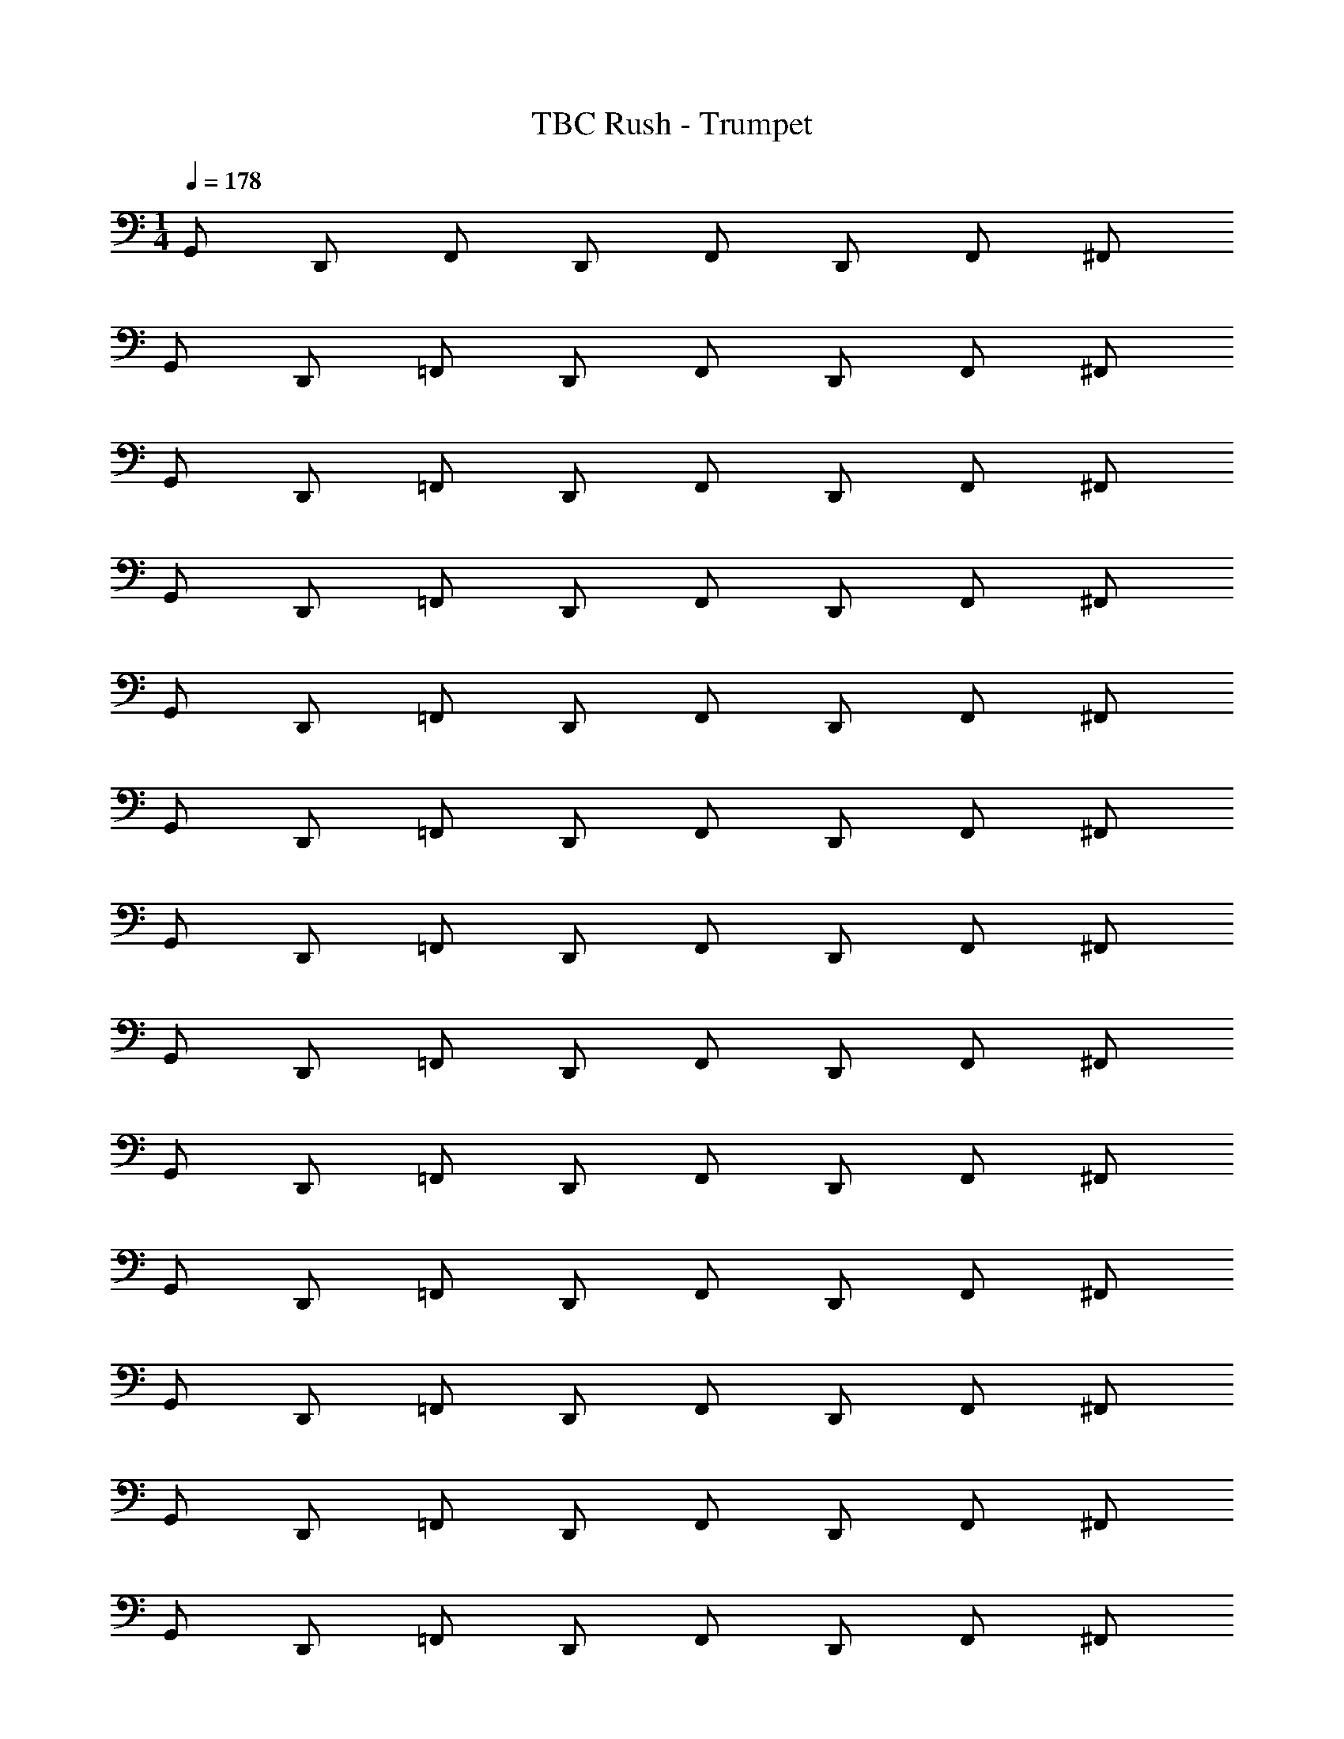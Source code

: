 X: 1
T: TBC Rush - Trumpet
Z: ABC Generated by Starbound Composer v0.8.7
L: 1/4
M: 1/4
Q: 1/4=178
K: C
G,,/ D,,/ F,,/ D,,/ F,,/ D,,/ F,,/ ^F,,/ 
G,,/ D,,/ =F,,/ D,,/ F,,/ D,,/ F,,/ ^F,,/ 
G,,/ D,,/ =F,,/ D,,/ F,,/ D,,/ F,,/ ^F,,/ 
G,,/ D,,/ =F,,/ D,,/ F,,/ D,,/ F,,/ ^F,,/ 
G,,/ D,,/ =F,,/ D,,/ F,,/ D,,/ F,,/ ^F,,/ 
G,,/ D,,/ =F,,/ D,,/ F,,/ D,,/ F,,/ ^F,,/ 
G,,/ D,,/ =F,,/ D,,/ F,,/ D,,/ F,,/ ^F,,/ 
G,,/ D,,/ =F,,/ D,,/ F,,/ D,,/ F,,/ ^F,,/ 
G,,/ D,,/ =F,,/ D,,/ F,,/ D,,/ F,,/ ^F,,/ 
G,,/ D,,/ =F,,/ D,,/ F,,/ D,,/ F,,/ ^F,,/ 
G,,/ D,,/ =F,,/ D,,/ F,,/ D,,/ F,,/ ^F,,/ 
G,,/ D,,/ =F,,/ D,,/ F,,/ D,,/ F,,/ ^F,,/ 
G,,/ D,,/ =F,,/ D,,/ F,,/ D,,/ F,,/ ^F,,/ 
G,,/ D,,/ =F,,/ D,,/ F,,/ D,,/ F,,/ ^F,,/ 
G,,/ D,,/ =F,,/ D,,/ F,,/ D,,/ F,,/ ^F,,/ 
G,,/ D,,/ =F,,/ D,,/ F,,/ D,,/ F,,/ ^F,,/ 
G,,/ D,,/ =F,,/ D,,/ F,,/ D,,/ F,,/ ^F,,/ 
G,,/ D,,/ =F,,/ D,,/ F,,/ D,,/ F,,/ ^F,,/ 
G,,/ D,,/ =F,,/ D,,/ F,,/ D,,/ F,,/ ^F,,/ 
G,,/ D,,/ =F,,/ D,,/ F,,/ D,,/ F,,/ ^F,,/ 
G,,/ D,,/ =F,,/ D,,/ F,,/ D,,/ F,,/ ^F,,/ 
G,,/ D,,/ =F,,/ D,,/ F,,/ D,,/ F,,/ ^F,,/ 
G,,/ D,,/ =F,,/ D,,/ F,,/ D,,/ F,,/ ^F,,/ 
G,,/ D,,/ =F,,/ D,,/ F,,/ D,,/ F,,/ ^F,,/ 
G,,/ D,,/ =F,,/ D,,/ F,,/ D,,/ F,,/ ^F,,/ 
G,,/ D,,/ =F,,/ D,,/ F,,/ D,,/ F,,/ ^F,,/ 
G,,/ D,,/ =F,,/ D,,/ F,,/ D,,/ F,,/ ^F,,/ 
G,,/ D,,/ =F,,/ D,,/ F,,/ D,,/ F,,/ ^F,,/ 
G,,/ D,,/ =F,,/ D,,/ F,,/ D,,/ F,,/ ^F,,/ 
G,,/ D,,/ =F,,/ D,,/ F,,/ D,,/ F,,/ ^F,,/ 
G,,/ D,,/ =F,,/ D,,/ F,,/ D,,/ F,,/ ^F,,/ 
G,,/ D,,/ =F,,/ D,,/ F,,/ D,,/ F,,/ ^F,,/ z64 
G,,/ D,,/ =F,,/ D,,/ F,,/ D,,/ F,,/ ^F,,/ 
G,,/ D,,/ =F,,/ D,,/ F,,/ D,,/ F,,/ ^F,,/ 
G,,/ D,,/ =F,,/ D,,/ F,,/ D,,/ F,,/ ^F,,/ 
G,,/ D,,/ =F,,/ D,,/ F,,/ D,,/ F,,/ ^F,,/ 
G,,/ D,,/ =F,,/ D,,/ F,,/ D,,/ F,,/ ^F,,/ 
G,,/ D,,/ =F,,/ D,,/ F,,/ D,,/ F,,/ ^F,,/ 
G,,/ D,,/ =F,,/ D,,/ F,,/ D,,/ F,,/ ^F,,/ 
G,,/ D,,/ =F,,/ D,,/ F,,/ D,,/ F,,/ ^F,,/ 
G,,/ D,,/ =F,,/ D,,/ F,,/ D,,/ F,,/ ^F,,/ 
G,,/ D,,/ =F,,/ D,,/ F,,/ D,,/ F,,/ ^F,,/ 
G,,/ D,,/ =F,,/ D,,/ F,,/ D,,/ F,,/ ^F,,/ 
G,,/ D,,/ =F,,/ D,,/ F,,/ D,,/ F,,/ ^F,,/ 
G,,/ D,,/ =F,,/ D,,/ F,,/ D,,/ F,,/ ^F,,/ 
G,,/ D,,/ =F,,/ D,,/ F,,/ D,,/ F,,/ ^F,,/ 
G,,/ D,,/ =F,,/ D,,/ F,,/ D,,/ F,,/ ^F,,/ 
G,,/ D,,/ =F,,/ D,,/ F,,/ D,,/ F,,/ ^F,,/ 
G,,/ D,,/ =F,,/ D,,/ F,,/ D,,/ F,,/ ^F,,/ 
G,,/ D,,/ =F,,/ D,,/ F,,/ D,,/ F,,/ ^F,,/ 
G,,/ D,,/ =F,,/ D,,/ F,,/ D,,/ F,,/ ^F,,/ 
G,,/ D,,/ =F,,/ D,,/ F,,/ D,,/ F,,/ ^F,,/ 
G,,/ D,,/ =F,,/ D,,/ F,,/ D,,/ F,,/ ^F,,/ 
G,,/ D,,/ =F,,/ D,,/ F,,/ D,,/ F,,/ ^F,,/ 
G,,/ D,,/ =F,,/ D,,/ F,,/ D,,/ F,,/ ^F,,/ 
G,,/ D,,/ =F,,/ D,,/ F,,/ D,,/ F,,/ ^F,,/ 
G,,/ D,,/ =F,,/ D,,/ F,,/ D,,/ F,,/ ^F,,/ 
G,,/ D,,/ =F,,/ D,,/ F,,/ D,,/ F,,/ ^F,,/ 
G,,/ D,,/ =F,,/ D,,/ F,,/ D,,/ F,,/ ^F,,/ 
G,,/ D,,/ =F,,/ D,,/ F,,/ D,,/ F,,/ ^F,,/ 
